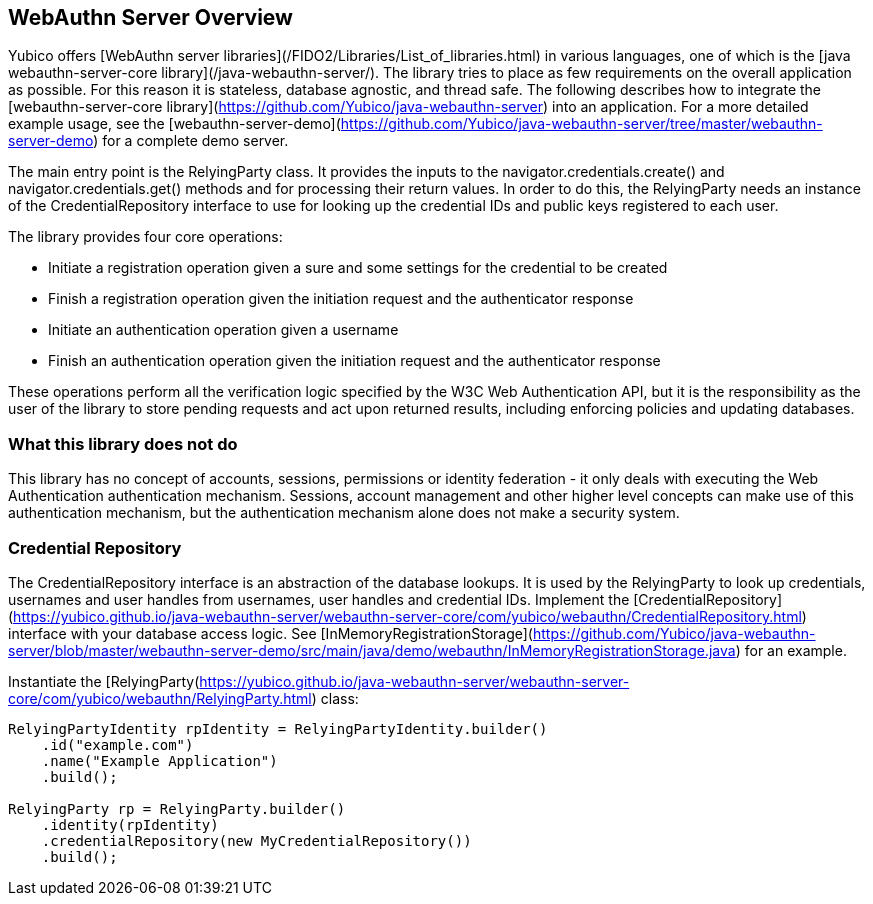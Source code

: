 == WebAuthn Server Overview
Yubico offers [WebAuthn server libraries](/FIDO2/Libraries/List_of_libraries.html) in various languages, one of which is the [java webauthn-server-core library](/java-webauthn-server/). The library tries to place as few requirements on the overall application as possible. For this reason it is stateless, database agnostic, and thread safe. The following describes how to integrate the [webauthn-server-core library](https://github.com/Yubico/java-webauthn-server) into an application. For a more detailed example usage, see the [webauthn-server-demo](https://github.com/Yubico/java-webauthn-server/tree/master/webauthn-server-demo) for a complete demo server.

The main entry point is the RelyingParty class. It provides the inputs to the navigator.credentials.create() and navigator.credentials.get() methods and for processing their return values. In order to do this, the RelyingParty needs an instance of the CredentialRepository interface to use for looking up the credential IDs and public keys registered to each user.

The library provides four core operations: 

* Initiate a registration operation given a sure and some settings for the credential to be created
* Finish a registration operation given the initiation request and the authenticator response
* Initiate an authentication operation given a username
* Finish an authentication operation given the initiation request and the authenticator response

These operations perform all the verification logic specified by the W3C Web Authentication API, but it is the responsibility as the user of the library to store pending requests and act upon returned results, including enforcing policies and updating databases.

=== What this library does not do
This library has no concept of accounts, sessions, permissions or identity federation - it only deals with executing the Web Authentication authentication mechanism. Sessions, account management and other higher level concepts can make use of this authentication mechanism, but the authentication mechanism alone does not make a security system.

=== Credential Repository
The CredentialRepository interface is an abstraction of the database lookups. It is used by the RelyingParty to look up credentials, usernames and user handles from usernames, user handles and credential IDs.  Implement the [CredentialRepository](https://yubico.github.io/java-webauthn-server/webauthn-server-core/com/yubico/webauthn/CredentialRepository.html) interface with your database access logic. See [InMemoryRegistrationStorage](https://github.com/Yubico/java-webauthn-server/blob/master/webauthn-server-demo/src/main/java/demo/webauthn/InMemoryRegistrationStorage.java) for an example.

Instantiate the [RelyingParty(https://yubico.github.io/java-webauthn-server/webauthn-server-core/com/yubico/webauthn/RelyingParty.html) class:
[source,javascript]
----
RelyingPartyIdentity rpIdentity = RelyingPartyIdentity.builder()
    .id("example.com")
    .name("Example Application")
    .build();

RelyingParty rp = RelyingParty.builder()
    .identity(rpIdentity)
    .credentialRepository(new MyCredentialRepository())
    .build();
----
